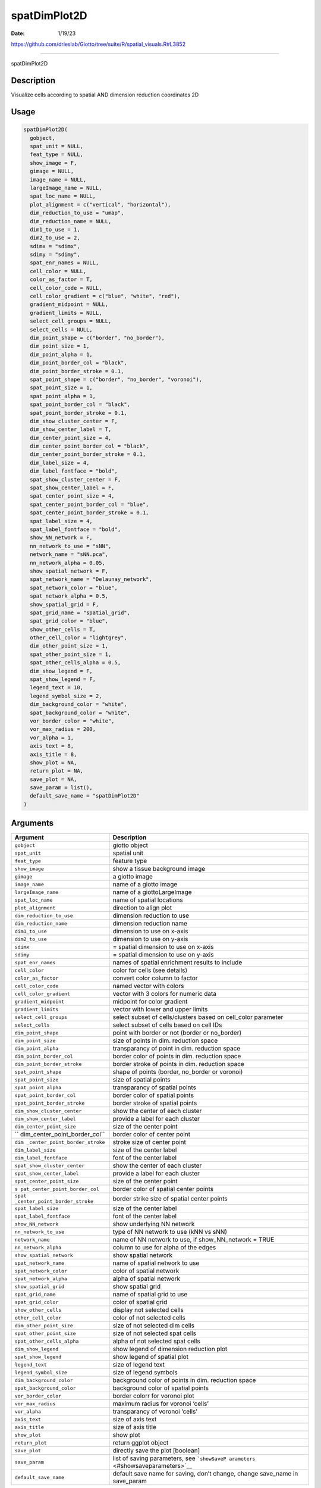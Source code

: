 =============
spatDimPlot2D
=============

:Date: 1/19/23

https://github.com/drieslab/Giotto/tree/suite/R/spatial_visuals.R#L3852



=================

spatDimPlot2D

Description
-----------

Visualize cells according to spatial AND dimension reduction coordinates
2D

Usage
-----

.. code:: r

   spatDimPlot2D(
     gobject,
     spat_unit = NULL,
     feat_type = NULL,
     show_image = F,
     gimage = NULL,
     image_name = NULL,
     largeImage_name = NULL,
     spat_loc_name = NULL,
     plot_alignment = c("vertical", "horizontal"),
     dim_reduction_to_use = "umap",
     dim_reduction_name = NULL,
     dim1_to_use = 1,
     dim2_to_use = 2,
     sdimx = "sdimx",
     sdimy = "sdimy",
     spat_enr_names = NULL,
     cell_color = NULL,
     color_as_factor = T,
     cell_color_code = NULL,
     cell_color_gradient = c("blue", "white", "red"),
     gradient_midpoint = NULL,
     gradient_limits = NULL,
     select_cell_groups = NULL,
     select_cells = NULL,
     dim_point_shape = c("border", "no_border"),
     dim_point_size = 1,
     dim_point_alpha = 1,
     dim_point_border_col = "black",
     dim_point_border_stroke = 0.1,
     spat_point_shape = c("border", "no_border", "voronoi"),
     spat_point_size = 1,
     spat_point_alpha = 1,
     spat_point_border_col = "black",
     spat_point_border_stroke = 0.1,
     dim_show_cluster_center = F,
     dim_show_center_label = T,
     dim_center_point_size = 4,
     dim_center_point_border_col = "black",
     dim_center_point_border_stroke = 0.1,
     dim_label_size = 4,
     dim_label_fontface = "bold",
     spat_show_cluster_center = F,
     spat_show_center_label = F,
     spat_center_point_size = 4,
     spat_center_point_border_col = "blue",
     spat_center_point_border_stroke = 0.1,
     spat_label_size = 4,
     spat_label_fontface = "bold",
     show_NN_network = F,
     nn_network_to_use = "sNN",
     network_name = "sNN.pca",
     nn_network_alpha = 0.05,
     show_spatial_network = F,
     spat_network_name = "Delaunay_network",
     spat_network_color = "blue",
     spat_network_alpha = 0.5,
     show_spatial_grid = F,
     spat_grid_name = "spatial_grid",
     spat_grid_color = "blue",
     show_other_cells = T,
     other_cell_color = "lightgrey",
     dim_other_point_size = 1,
     spat_other_point_size = 1,
     spat_other_cells_alpha = 0.5,
     dim_show_legend = F,
     spat_show_legend = F,
     legend_text = 10,
     legend_symbol_size = 2,
     dim_background_color = "white",
     spat_background_color = "white",
     vor_border_color = "white",
     vor_max_radius = 200,
     vor_alpha = 1,
     axis_text = 8,
     axis_title = 8,
     show_plot = NA,
     return_plot = NA,
     save_plot = NA,
     save_param = list(),
     default_save_name = "spatDimPlot2D"
   )

Arguments
---------

+-------------------------------+--------------------------------------+
| Argument                      | Description                          |
+===============================+======================================+
| ``gobject``                   | giotto object                        |
+-------------------------------+--------------------------------------+
| ``spat_unit``                 | spatial unit                         |
+-------------------------------+--------------------------------------+
| ``feat_type``                 | feature type                         |
+-------------------------------+--------------------------------------+
| ``show_image``                | show a tissue background image       |
+-------------------------------+--------------------------------------+
| ``gimage``                    | a giotto image                       |
+-------------------------------+--------------------------------------+
| ``image_name``                | name of a giotto image               |
+-------------------------------+--------------------------------------+
| ``largeImage_name``           | name of a giottoLargeImage           |
+-------------------------------+--------------------------------------+
| ``spat_loc_name``             | name of spatial locations            |
+-------------------------------+--------------------------------------+
| ``plot_alignment``            | direction to align plot              |
+-------------------------------+--------------------------------------+
| ``dim_reduction_to_use``      | dimension reduction to use           |
+-------------------------------+--------------------------------------+
| ``dim_reduction_name``        | dimension reduction name             |
+-------------------------------+--------------------------------------+
| ``dim1_to_use``               | dimension to use on x-axis           |
+-------------------------------+--------------------------------------+
| ``dim2_to_use``               | dimension to use on y-axis           |
+-------------------------------+--------------------------------------+
| ``sdimx``                     | = spatial dimension to use on x-axis |
+-------------------------------+--------------------------------------+
| ``sdimy``                     | = spatial dimension to use on y-axis |
+-------------------------------+--------------------------------------+
| ``spat_enr_names``            | names of spatial enrichment results  |
|                               | to include                           |
+-------------------------------+--------------------------------------+
| ``cell_color``                | color for cells (see details)        |
+-------------------------------+--------------------------------------+
| ``color_as_factor``           | convert color column to factor       |
+-------------------------------+--------------------------------------+
| ``cell_color_code``           | named vector with colors             |
+-------------------------------+--------------------------------------+
| ``cell_color_gradient``       | vector with 3 colors for numeric     |
|                               | data                                 |
+-------------------------------+--------------------------------------+
| ``gradient_midpoint``         | midpoint for color gradient          |
+-------------------------------+--------------------------------------+
| ``gradient_limits``           | vector with lower and upper limits   |
+-------------------------------+--------------------------------------+
| ``select_cell_groups``        | select subset of cells/clusters      |
|                               | based on cell_color parameter        |
+-------------------------------+--------------------------------------+
| ``select_cells``              | select subset of cells based on cell |
|                               | IDs                                  |
+-------------------------------+--------------------------------------+
| ``dim_point_shape``           | point with border or not (border or  |
|                               | no_border)                           |
+-------------------------------+--------------------------------------+
| ``dim_point_size``            | size of points in dim. reduction     |
|                               | space                                |
+-------------------------------+--------------------------------------+
| ``dim_point_alpha``           | transparancy of point in dim.        |
|                               | reduction space                      |
+-------------------------------+--------------------------------------+
| ``dim_point_border_col``      | border color of points in dim.       |
|                               | reduction space                      |
+-------------------------------+--------------------------------------+
| ``dim_point_border_stroke``   | border stroke of points in dim.      |
|                               | reduction space                      |
+-------------------------------+--------------------------------------+
| ``spat_point_shape``          | shape of points (border, no_border   |
|                               | or voronoi)                          |
+-------------------------------+--------------------------------------+
| ``spat_point_size``           | size of spatial points               |
+-------------------------------+--------------------------------------+
| ``spat_point_alpha``          | transparancy of spatial points       |
+-------------------------------+--------------------------------------+
| ``spat_point_border_col``     | border color of spatial points       |
+-------------------------------+--------------------------------------+
| ``spat_point_border_stroke``  | border stroke of spatial points      |
+-------------------------------+--------------------------------------+
| ``dim_show_cluster_center``   | show the center of each cluster      |
+-------------------------------+--------------------------------------+
| ``dim_show_center_label``     | provide a label for each cluster     |
+-------------------------------+--------------------------------------+
| ``dim_center_point_size``     | size of the center point             |
+-------------------------------+--------------------------------------+
| ``                            | border color of center point         |
| dim_center_point_border_col`` |                                      |
+-------------------------------+--------------------------------------+
| ``dim                         | stroke size of center point          |
| _center_point_border_stroke`` |                                      |
+-------------------------------+--------------------------------------+
| ``dim_label_size``            | size of the center label             |
+-------------------------------+--------------------------------------+
| ``dim_label_fontface``        | font of the center label             |
+-------------------------------+--------------------------------------+
| ``spat_show_cluster_center``  | show the center of each cluster      |
+-------------------------------+--------------------------------------+
| ``spat_show_center_label``    | provide a label for each cluster     |
+-------------------------------+--------------------------------------+
| ``spat_center_point_size``    | size of the center point             |
+-------------------------------+--------------------------------------+
| ``s                           | border color of spatial center       |
| pat_center_point_border_col`` | points                               |
+-------------------------------+--------------------------------------+
| ``spat                        | border strike size of spatial center |
| _center_point_border_stroke`` | points                               |
+-------------------------------+--------------------------------------+
| ``spat_label_size``           | size of the center label             |
+-------------------------------+--------------------------------------+
| ``spat_label_fontface``       | font of the center label             |
+-------------------------------+--------------------------------------+
| ``show_NN_network``           | show underlying NN network           |
+-------------------------------+--------------------------------------+
| ``nn_network_to_use``         | type of NN network to use (kNN vs    |
|                               | sNN)                                 |
+-------------------------------+--------------------------------------+
| ``network_name``              | name of NN network to use, if        |
|                               | show_NN_network = TRUE               |
+-------------------------------+--------------------------------------+
| ``nn_network_alpha``          | column to use for alpha of the edges |
+-------------------------------+--------------------------------------+
| ``show_spatial_network``      | show spatial network                 |
+-------------------------------+--------------------------------------+
| ``spat_network_name``         | name of spatial network to use       |
+-------------------------------+--------------------------------------+
| ``spat_network_color``        | color of spatial network             |
+-------------------------------+--------------------------------------+
| ``spat_network_alpha``        | alpha of spatial network             |
+-------------------------------+--------------------------------------+
| ``show_spatial_grid``         | show spatial grid                    |
+-------------------------------+--------------------------------------+
| ``spat_grid_name``            | name of spatial grid to use          |
+-------------------------------+--------------------------------------+
| ``spat_grid_color``           | color of spatial grid                |
+-------------------------------+--------------------------------------+
| ``show_other_cells``          | display not selected cells           |
+-------------------------------+--------------------------------------+
| ``other_cell_color``          | color of not selected cells          |
+-------------------------------+--------------------------------------+
| ``dim_other_point_size``      | size of not selected dim cells       |
+-------------------------------+--------------------------------------+
| ``spat_other_point_size``     | size of not selected spat cells      |
+-------------------------------+--------------------------------------+
| ``spat_other_cells_alpha``    | alpha of not selected spat cells     |
+-------------------------------+--------------------------------------+
| ``dim_show_legend``           | show legend of dimension reduction   |
|                               | plot                                 |
+-------------------------------+--------------------------------------+
| ``spat_show_legend``          | show legend of spatial plot          |
+-------------------------------+--------------------------------------+
| ``legend_text``               | size of legend text                  |
+-------------------------------+--------------------------------------+
| ``legend_symbol_size``        | size of legend symbols               |
+-------------------------------+--------------------------------------+
| ``dim_background_color``      | background color of points in dim.   |
|                               | reduction space                      |
+-------------------------------+--------------------------------------+
| ``spat_background_color``     | background color of spatial points   |
+-------------------------------+--------------------------------------+
| ``vor_border_color``          | border colorr for voronoi plot       |
+-------------------------------+--------------------------------------+
| ``vor_max_radius``            | maximum radius for voronoi ‘cells’   |
+-------------------------------+--------------------------------------+
| ``vor_alpha``                 | transparancy of voronoi ‘cells’      |
+-------------------------------+--------------------------------------+
| ``axis_text``                 | size of axis text                    |
+-------------------------------+--------------------------------------+
| ``axis_title``                | size of axis title                   |
+-------------------------------+--------------------------------------+
| ``show_plot``                 | show plot                            |
+-------------------------------+--------------------------------------+
| ``return_plot``               | return ggplot object                 |
+-------------------------------+--------------------------------------+
| ``save_plot``                 | directly save the plot [boolean]     |
+-------------------------------+--------------------------------------+
| ``save_param``                | list of saving parameters, see       |
|                               | ```showSaveP                         |
|                               | arameters`` <#showsaveparameters>`__ |
+-------------------------------+--------------------------------------+
| ``default_save_name``         | default save name for saving, don’t  |
|                               | change, change save_name in          |
|                               | save_param                           |
+-------------------------------+--------------------------------------+

Details
-------

Description of parameters.

Value
-----

ggplot

Seealso
-------

```spatDimPlot3D`` <#spatdimplot3d>`__

Other spatial and dimension reduction visualizations:
```spatDimPlot3D`` <#spatdimplot3d>`__ ,
```spatDimPlot`` <#spatdimplot>`__
